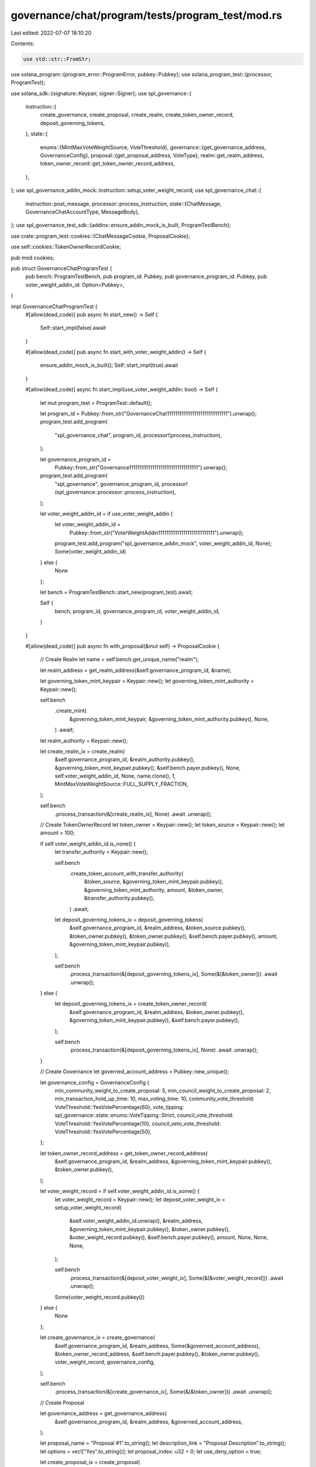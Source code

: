governance/chat/program/tests/program_test/mod.rs
=================================================

Last edited: 2022-07-07 18:10:20

Contents:

.. code-block:: rs

    use std::str::FromStr;

use solana_program::{program_error::ProgramError, pubkey::Pubkey};
use solana_program_test::{processor, ProgramTest};

use solana_sdk::{signature::Keypair, signer::Signer};
use spl_governance::{
    instruction::{
        create_governance, create_proposal, create_realm, create_token_owner_record,
        deposit_governing_tokens,
    },
    state::{
        enums::{MintMaxVoteWeightSource, VoteThreshold},
        governance::{get_governance_address, GovernanceConfig},
        proposal::{get_proposal_address, VoteType},
        realm::get_realm_address,
        token_owner_record::get_token_owner_record_address,
    },
};
use spl_governance_addin_mock::instruction::setup_voter_weight_record;
use spl_governance_chat::{
    instruction::post_message,
    processor::process_instruction,
    state::{ChatMessage, GovernanceChatAccountType, MessageBody},
};
use spl_governance_test_sdk::{addins::ensure_addin_mock_is_built, ProgramTestBench};

use crate::program_test::cookies::{ChatMessageCookie, ProposalCookie};

use self::cookies::TokenOwnerRecordCookie;

pub mod cookies;

pub struct GovernanceChatProgramTest {
    pub bench: ProgramTestBench,
    pub program_id: Pubkey,
    pub governance_program_id: Pubkey,
    pub voter_weight_addin_id: Option<Pubkey>,
}

impl GovernanceChatProgramTest {
    #[allow(dead_code)]
    pub async fn start_new() -> Self {
        Self::start_impl(false).await
    }

    #[allow(dead_code)]
    pub async fn start_with_voter_weight_addin() -> Self {
        ensure_addin_mock_is_built();
        Self::start_impl(true).await
    }

    #[allow(dead_code)]
    async fn start_impl(use_voter_weight_addin: bool) -> Self {
        let mut program_test = ProgramTest::default();

        let program_id = Pubkey::from_str("GovernanceChat11111111111111111111111111111").unwrap();
        program_test.add_program(
            "spl_governance_chat",
            program_id,
            processor!(process_instruction),
        );

        let governance_program_id =
            Pubkey::from_str("Governance111111111111111111111111111111111").unwrap();
        program_test.add_program(
            "spl_governance",
            governance_program_id,
            processor!(spl_governance::processor::process_instruction),
        );

        let voter_weight_addin_id = if use_voter_weight_addin {
            let voter_weight_addin_id =
                Pubkey::from_str("VoterWeightAddin111111111111111111111111111").unwrap();
            program_test.add_program("spl_governance_addin_mock", voter_weight_addin_id, None);
            Some(voter_weight_addin_id)
        } else {
            None
        };

        let bench = ProgramTestBench::start_new(program_test).await;

        Self {
            bench,
            program_id,
            governance_program_id,
            voter_weight_addin_id,
        }
    }

    #[allow(dead_code)]
    pub async fn with_proposal(&mut self) -> ProposalCookie {
        // Create Realm
        let name = self.bench.get_unique_name("realm");

        let realm_address = get_realm_address(&self.governance_program_id, &name);

        let governing_token_mint_keypair = Keypair::new();
        let governing_token_mint_authority = Keypair::new();

        self.bench
            .create_mint(
                &governing_token_mint_keypair,
                &governing_token_mint_authority.pubkey(),
                None,
            )
            .await;

        let realm_authority = Keypair::new();

        let create_realm_ix = create_realm(
            &self.governance_program_id,
            &realm_authority.pubkey(),
            &governing_token_mint_keypair.pubkey(),
            &self.bench.payer.pubkey(),
            None,
            self.voter_weight_addin_id,
            None,
            name.clone(),
            1,
            MintMaxVoteWeightSource::FULL_SUPPLY_FRACTION,
        );

        self.bench
            .process_transaction(&[create_realm_ix], None)
            .await
            .unwrap();

        // Create TokenOwnerRecord
        let token_owner = Keypair::new();
        let token_source = Keypair::new();
        let amount = 100;

        if self.voter_weight_addin_id.is_none() {
            let transfer_authority = Keypair::new();

            self.bench
                .create_token_account_with_transfer_authority(
                    &token_source,
                    &governing_token_mint_keypair.pubkey(),
                    &governing_token_mint_authority,
                    amount,
                    &token_owner,
                    &transfer_authority.pubkey(),
                )
                .await;

            let deposit_governing_tokens_ix = deposit_governing_tokens(
                &self.governance_program_id,
                &realm_address,
                &token_source.pubkey(),
                &token_owner.pubkey(),
                &token_owner.pubkey(),
                &self.bench.payer.pubkey(),
                amount,
                &governing_token_mint_keypair.pubkey(),
            );

            self.bench
                .process_transaction(&[deposit_governing_tokens_ix], Some(&[&token_owner]))
                .await
                .unwrap();
        } else {
            let deposit_governing_tokens_ix = create_token_owner_record(
                &self.governance_program_id,
                &realm_address,
                &token_owner.pubkey(),
                &governing_token_mint_keypair.pubkey(),
                &self.bench.payer.pubkey(),
            );

            self.bench
                .process_transaction(&[deposit_governing_tokens_ix], None)
                .await
                .unwrap();
        }

        // Create Governance
        let governed_account_address = Pubkey::new_unique();

        let governance_config = GovernanceConfig {
            min_community_weight_to_create_proposal: 5,
            min_council_weight_to_create_proposal: 2,
            min_transaction_hold_up_time: 10,
            max_voting_time: 10,
            community_vote_threshold: VoteThreshold::YesVotePercentage(60),
            vote_tipping: spl_governance::state::enums::VoteTipping::Strict,
            council_vote_threshold: VoteThreshold::YesVotePercentage(10),
            council_veto_vote_threshold: VoteThreshold::YesVotePercentage(50),
        };

        let token_owner_record_address = get_token_owner_record_address(
            &self.governance_program_id,
            &realm_address,
            &governing_token_mint_keypair.pubkey(),
            &token_owner.pubkey(),
        );

        let voter_weight_record = if self.voter_weight_addin_id.is_some() {
            let voter_weight_record = Keypair::new();
            let deposit_voter_weight_ix = setup_voter_weight_record(
                &self.voter_weight_addin_id.unwrap(),
                &realm_address,
                &governing_token_mint_keypair.pubkey(),
                &token_owner.pubkey(),
                &voter_weight_record.pubkey(),
                &self.bench.payer.pubkey(),
                amount,
                None,
                None,
                None,
            );

            self.bench
                .process_transaction(&[deposit_voter_weight_ix], Some(&[&voter_weight_record]))
                .await
                .unwrap();

            Some(voter_weight_record.pubkey())
        } else {
            None
        };

        let create_governance_ix = create_governance(
            &self.governance_program_id,
            &realm_address,
            Some(&governed_account_address),
            &token_owner_record_address,
            &self.bench.payer.pubkey(),
            &token_owner.pubkey(),
            voter_weight_record,
            governance_config,
        );

        self.bench
            .process_transaction(&[create_governance_ix], Some(&[&token_owner]))
            .await
            .unwrap();

        // Create Proposal

        let governance_address = get_governance_address(
            &self.governance_program_id,
            &realm_address,
            &governed_account_address,
        );

        let proposal_name = "Proposal #1".to_string();
        let description_link = "Proposal Description".to_string();
        let options = vec!["Yes".to_string()];
        let proposal_index: u32 = 0;
        let use_deny_option = true;

        let create_proposal_ix = create_proposal(
            &self.governance_program_id,
            &governance_address,
            &token_owner_record_address,
            &token_owner.pubkey(),
            &self.bench.payer.pubkey(),
            voter_weight_record,
            &realm_address,
            proposal_name,
            description_link.clone(),
            &governing_token_mint_keypair.pubkey(),
            VoteType::SingleChoice,
            options,
            use_deny_option,
            proposal_index,
        );

        self.bench
            .process_transaction(&[create_proposal_ix], Some(&[&token_owner]))
            .await
            .unwrap();

        let proposal_address = get_proposal_address(
            &self.governance_program_id,
            &governance_address,
            &governing_token_mint_keypair.pubkey(),
            &proposal_index.to_le_bytes(),
        );

        ProposalCookie {
            address: proposal_address,
            realm_address,
            governance_address,
            token_owner_record_address,
            token_owner,
            governing_token_mint: governing_token_mint_keypair.pubkey(),
            governing_token_mint_authority: governing_token_mint_authority,
            voter_weight_record,
        }
    }

    #[allow(dead_code)]
    pub async fn with_token_owner_deposit(
        &mut self,
        proposal_cookie: &ProposalCookie,
        deposit_amount: u64,
    ) -> TokenOwnerRecordCookie {
        let token_owner = Keypair::new();
        let token_source = Keypair::new();

        let transfer_authority = Keypair::new();

        self.bench
            .create_token_account_with_transfer_authority(
                &token_source,
                &proposal_cookie.governing_token_mint,
                &proposal_cookie.governing_token_mint_authority,
                deposit_amount,
                &token_owner,
                &transfer_authority.pubkey(),
            )
            .await;

        let deposit_governing_tokens_ix = deposit_governing_tokens(
            &self.governance_program_id,
            &proposal_cookie.realm_address,
            &token_source.pubkey(),
            &token_owner.pubkey(),
            &token_owner.pubkey(),
            &self.bench.payer.pubkey(),
            deposit_amount,
            &proposal_cookie.governing_token_mint,
        );

        self.bench
            .process_transaction(&[deposit_governing_tokens_ix], Some(&[&token_owner]))
            .await
            .unwrap();

        let token_owner_record_address = get_token_owner_record_address(
            &self.governance_program_id,
            &proposal_cookie.realm_address,
            &proposal_cookie.governing_token_mint,
            &token_owner.pubkey(),
        );
        TokenOwnerRecordCookie {
            address: token_owner_record_address,
            token_owner,
        }
    }

    #[allow(dead_code)]
    pub async fn with_chat_message(
        &mut self,
        proposal_cookie: &ProposalCookie,
        reply_to: Option<Pubkey>,
    ) -> Result<ChatMessageCookie, ProgramError> {
        let message_account = Keypair::new();
        let message_body = MessageBody::Text("My comment".to_string());

        let post_message_ix = post_message(
            &self.program_id,
            &self.governance_program_id,
            &proposal_cookie.realm_address,
            &proposal_cookie.governance_address,
            &proposal_cookie.address,
            &proposal_cookie.token_owner_record_address,
            &proposal_cookie.token_owner.pubkey(),
            reply_to,
            &message_account.pubkey(),
            &self.bench.payer.pubkey(),
            proposal_cookie.voter_weight_record,
            message_body.clone(),
        );

        let clock = self.bench.get_clock().await;

        let message = ChatMessage {
            account_type: GovernanceChatAccountType::ChatMessage,
            proposal: proposal_cookie.address,
            author: proposal_cookie.token_owner.pubkey(),
            posted_at: clock.unix_timestamp,
            reply_to,
            body: message_body,
        };

        self.bench
            .process_transaction(
                &[post_message_ix],
                Some(&[&proposal_cookie.token_owner, &message_account]),
            )
            .await?;

        Ok(ChatMessageCookie {
            address: message_account.pubkey(),
            account: message,
        })
    }

    #[allow(dead_code)]
    pub async fn get_message_account(&mut self, message_address: &Pubkey) -> ChatMessage {
        self.bench
            .get_borsh_account::<ChatMessage>(message_address)
            .await
    }
}


